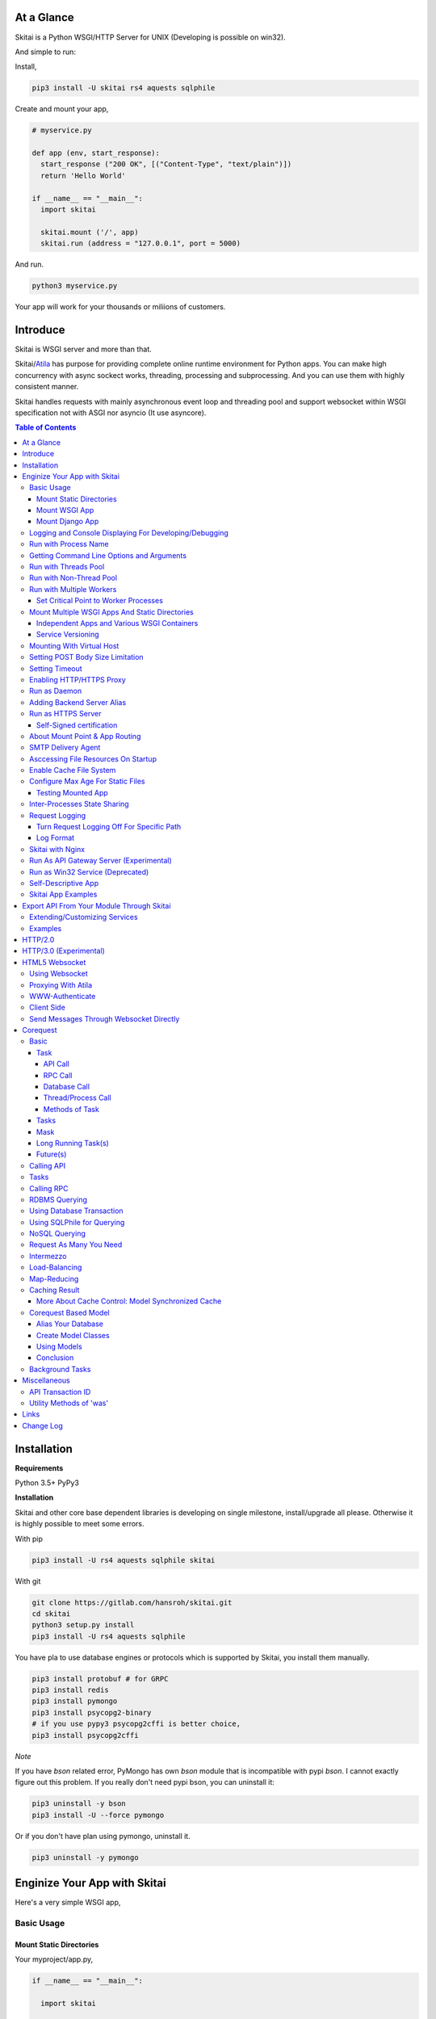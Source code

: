 At a Glance
=============

Skitai is a Python WSGI/HTTP Server for UNIX (Developing is possible on win32).

And simple to run:

Install,

.. code:: bash

  pip3 install -U skitai rs4 aquests sqlphile

Create and mount your app,

.. code:: python

  # myservice.py

  def app (env, start_response):
    start_response ("200 OK", [("Content-Type", "text/plain")])
    return 'Hello World'

  if __name__ == "__main__":
    import skitai

    skitai.mount ('/', app)
    skitai.run (address = "127.0.0.1", port = 5000)

And run.

.. code:: bash

  python3 myservice.py


Your app will work for your thousands or miliions of customers.


Introduce
==============

Skitai is WSGI server and more than that.

Skitai/Atila_ has purpose for providing complete online runtime
environment for Python apps. You can make high concurrency with
async sockect works, threading, processing and subprocessing.
And you can use them with highly consistent manner.

Skitai handles requests with mainly asynchronous event loop and
threading pool and support websocket
within WSGI specification not with ASGI nor asyncio (It use asyncore).

.. _Atila: https://pypi.python.org/pypi/atila

.. contents:: Table of Contents


Installation
=========================

**Requirements**

Python 3.5+
PyPy3

**Installation**

Skitai and other core base dependent libraries is developing on
single milestone, install/upgrade all please. Otherwise it is
highly possible to meet some errors.

With pip

.. code-block:: bash

    pip3 install -U rs4 aquests sqlphile skitai

With git

.. code-block:: bash

    git clone https://gitlab.com/hansroh/skitai.git
    cd skitai
    python3 setup.py install
    pip3 install -U rs4 aquests sqlphile

You have pla to use database engines or protocols which is supported by Skitai, you install them manually.

.. code-block:: bash

  pip3 install protobuf # for GRPC
  pip3 install redis
  pip3 install pymongo
  pip3 install psycopg2-binary
  # if you use pypy3 psycopg2cffi is better choice,
  pip3 install psycopg2cffi

*Note*

If you have `bson` related error, PyMongo has own `bson`
module that is incompatible with pypi `bson`. I cannot
exactly figure out this problem. If you really don't need
pypi bson, you can uninstall it:

.. code-block:: bash

  pip3 uninstall -y bson
  pip3 install -U --force pymongo

Or if you don't have plan using pymongo, uninstall it.

.. code-block:: bash

  pip3 uninstall -y pymongo


Enginize Your App with Skitai
===============================

Here's a very simple WSGI app,

Basic Usage
------------

Mount Static Directories
````````````````````````````

Your myproject/app.py,

.. code:: python

  if __name__ == "__main__":

    import skitai

    skitai.mount ('/', '/home/www')
    skitai.mount ('/uploads', '/var/www/uploads')
    skitai.mount ('/uploads/bigfiles', '/data/www/bifgiles')

    skitai.run (
      address = "127.0.0.1",
      port = 5000
    )

At command line,

.. code:: bash

  python3 app.py

For checking processes,

.. code:: bash

  $ ps -ef | grep skitai

  ubuntu   25219     1  0 08:25 ?        00:00:00 skitai(myproject/app): master
  ubuntu   25221 25219  1 08:25 ?        00:00:00 skitai(myproject/app): worker #0


Mount WSGI App
```````````````````````

.. code:: python

  #WSGI App

  def app (env, start_response):
    start_response ("200 OK", [("Content-Type", "text/plain")])
    return 'Hello World'

  app.use_reloader = True
  app.debug = True

  if __name__ == "__main__":

    import skitai

    skitai.mount ('/', app)
    skitai.run (
      address = "127.0.0.1",
      port = 5000
    )

At now, run this code from console.

.. code-block:: bash

  python3 app.py

You can access this WSGI app by visiting http://127.0.0.1:5000/.

If you want to allow access to your public IPs, or specify port:

.. code:: python

  skitai.mount ('/', app)
  skitai.run (
    address = "0.0.0.0",
    port = 5000
  )

skital.mount () spec is:

mount (mount_point, mount_object, app_name = "app", pref = None)

- mount_point
- mount_object: app, app file path or module object

  .. code:: python

    skitai.mount ('/', app)
    skitai.mount ('/', 'app_v1/app.py', 'app')

    import wissen
    skitai.mount ('/', wissen, 'app')
    skitai.mount ('/', (wissen, 'app_v1.py'), 'app')

  In case module object, the module should support skitai exporting spec.

- app_name: variable name of app
- pref: run time app config, pref will override app.config


Mount Django App
```````````````````

Basically same as other apps.

Let's assume your Django app project is '/mydjango' and
skitai app engine script is '/app.py'.

.. code:: python

  # and mount static dir used bt Django
  skitai.mount ("/static", "mydjango/static")

  with skitai.preference () as pref:
    pref.use_reloader = True
    pref.debug = True
    # finally mount django wsgi.py and project root path to append sys.path by path param.
    skitai.mount (
      "/",
      "mydjango/mydjango/wsgi.py",
      "application",
      pref
    )

Note that if app is smae location with django manage.py,
you need not path param.

Also note that if you set pref.use_reloader = True, it is possible
to replace Django development server (manage,py runserver), But it
will work on posix only, because Skitai reloads Django app by restarting
worker process, Win32 version doesn't support.


Logging and Console Displaying For Developing/Debugging
----------------------------------------------------------

If you do not specify log file path, all logs will be
displayed in console, bu specifed all logs will be
written into file.

First of all, you should create log directory,

.. code:: bash

  sudo mkdir /var/log/skitai
  sudo chown ubuntu:ubuntu

Your request log file willl be placed to:
*/var/log/skitai/ubuntu/<script path hash>/request.log*.

.. code:: python

  skitai.mount ('/', app)
  skitai.enalbe_file_logging ()
  skitai.run (
    address = "0.0.0.0",
    port = 5000
  )

If you also want to view logs through console for spot developing,
you run app.py without option.

.. code:: bash

  python3 app.py


Run with Process Name
-------------------------

If you give 'name', process name will be changed.

.. code:: python

  skitai.mount ('/', app)
  skitai.run (name = "myapp")

Your skitai process will be shown as:

.. code:: bash

  ubuntu    9815     1  0 16:04 ?        00:00:00 skitai/myapp: master
  ubuntu    9816  9815  0 16:04 ?        00:00:03 skitai/myapp: worker #0


Getting Command Line Options and Arguments
----------------------------------------------------

Skitai use short options -d, and long long options starts
with "---", then you SHOULD NOT use these options.
Also Skitai use satrt, restart, status, stop in args.
then these arguments are removed automatically.

.. code:: python

  skitai.add_option ('-D', '--dist', 'distribute mode, disable NodeJS proxing')
  skitai.add_option (None, '--db=DB_NAME', 'use specified database')
  ...
  active_db = skitai.options.get ('--db', 'testdb')

And if you use '--help', you can see like this:

.. code:: bash

  Usage: apiserve/serve.py [OPTION]... [COMMAND]...
  COMMAND can be one of [status|start|stop|restart]

  Mandatory arguments to long options are mandatory for short options too.
    -d                      start as daemon, equivalant with using `stop` command
        ---profile          log for performance profiling
        ---gc               enable manual GC
        ---memtrack         show memory status
        --production        run as production mode
        --smtpda            run SMTPDA if not started
        --port=PORT_NUMBER  change port
    -D, --dist              distribute mode, disable NodeJS proxing
        --db=DB_NAME        use specified database

Note that you cannot use below ones:

.. code:: bash

  -d
  --help
  --smtpda
  --port=
  all triple hypened options

they are reserved for Skitai.


Run with Threads Pool
------------------------

Skitai run defaultly multi-threading mode and number of threads are 4.
If you want to change number of threads for handling WSGI app:

.. code:: python

  skitai.mount ('/', app)
  skitai.run (
    threads = 8
  )


Run with Non-Thread Pool
-----------------------------------------

If you want to run Skitai with entirely main thread only,

.. code:: python

  skitai.mount ('/', app)
  skitai.run (threads = 0)

This features is limited by your WSGI container.
If you use Atila_ container, you can run with single
threading mode by using Atila_'s async streaming response method.
But you don't and if you have plan to use Skitai 'was' requests
services, you can't single threading mode and you SHOULD
run with multi-threading mode.


Run with Multiple Workers
---------------------------

*Available on posix only*

Skitai can run with multiple workers(processes)
internally using fork for socket sharing.

.. code:: python

  skitai.mount ('/', app)
  skitai.run (
    port = 5000,
    workers = 4,
    threads = 8
  )

Skitai processes are,

.. code:: bash

  $ ps -ef | grep skitai

  ubuntu   25219     1    0 08:25 ?        00:00:00 skitai(myproject/app): master
  ubuntu   25221 25219  1 08:25 ?        00:00:00 skitai(myproject/app): worker #0
  ubuntu   25222 25219  1 08:25 ?        00:00:00 skitai(myproject/app): worker #1
  ubuntu   25223 25219  1 08:25 ?        00:00:00 skitai(myproject/app): worker #2
  ubuntu   25224 25219  1 08:25 ?        00:00:00 skitai(myproject/app): worker #3


Set Critical Point to Worker Processes
``````````````````````````````````````````

*New In Version 0.26.15.2, Available only on posix*

You can set parameters for restarting overloaded workers,

.. code:: python

  skitai.set_worker_critical_point (cpu_percent = 90.0, continuous = 3, interval = 20)

This means if a worker's CPU usage is 90% for 20 seconds
continuously 3 times, Skitai try to kill this worker and
start a new worker.

If you do not want to use this, you just do not call
set_worker_critical_point () or set interval to zero (0).

But I strongly recommend use this setting especially
if you running Sktiai on single CPU processor machine
or like AWS t1.x limited computing instances.

Also this is for minimum protection against Skitai's
unexpected bugs.


Mount Multiple WSGI Apps And Static Directories
------------------------------------------------

Skitai can mount multiple WSGI apps.


Independent Apps and Various WSGI Containers
`````````````````````````````````````````````````````

Here's three WSGI app samples:

.. code:: python

  # WSGI App

  def app (env, start_response):
    start_response ("200 OK", [("Content-Type", "text/plain")])
    return ['Hello World']

  app.use_reloader = True
  app.debug = True


  # OR Flask App
  from flask import Flask
  app = Flask(__name__)

  app.use_reloader = True
  app.debug = True

  @app.route("/")
  def index ():
    return "Hello World"


  # OR Atila App
  from atila import Atila
  app = Atila (__name__)

  app.use_reloader = True
  app.debug = True

  @app.route('/')
  def index (was):
    return "Hello World"


Then place this code at bottom of above WSGI app.

.. code:: python

  if __name__ == "__main__":

    import skitai

    skitai.mount ('/', __file__, 'app')
    skitai.mount ('/', 'static')
    skitai.run ()


Service Versioning
````````````````````

These feature can be used for managing versions.

Let's assume initial version of app file is app_v1.py.

.. code:: python

  app = Atila (__name__)

  @app.route('/')
  def index (was):
    return "Hello World Ver.1"

And in same directory 2nd version of app file is app_v2.py.

.. code:: python

  app = Atila (__name__)

  @app.route('/')
  def index (was):
    return "Hello World Ver.2"

Now service.py is like this:

.. code:: python

  import skitai

  skitai.mount ('/', 'static')
  skitai.mount ('/v1', 'app_v1')
  skitai.mount ('/v2', 'app_v2')
  skitai.run ()

Then run with:

.. code:: bash

  python service.py


You can access ver.1 by http://127.0.0.1:5009/v1/ and vwe.2 by http://127.0.0.1:5009/v2/.

Note: Above 3 files is in the same directory and then
both share templates directory. If you intend to seperate
from app_v1 and app_v2, you should seperate app with
directory like this:


.. code:: bash

  service.py

  app_v1/app.py
  app_v1/templates
  app_v1/static

  app_v2/app.py
  app_v2/templates
  app_v2/static


and your service.py:

.. code:: python

  import skitai

  skitai.mount ('/v1', 'app_v1/static'),
  skitai.mount ('/v1', 'app_v1/app'),
  skitai.mount ('/v2', 'app_v2/static'),
  skitai.mount ('/v2', 'app_v2/app')
  skitai.run ()


Mounting With Virtual Host
-------------------------------

.. code:: python

  if __name__ == "__main__":

    import skitai
    skitai.mount ('/', 'site1.py', host = 'www.site1.com')
    skitai.mount ('/', 'site2.py', host = 'www.site2.com')
    skitai.run ()

Setting POST Body Size Limitation
------------------------------------

For setting 8 Gbytes limitation for POST body size,

.. code:: python

  import skitai

  pref = skitai.pref ()
  pref.max_client_body_size = 2 << 32

If you want to set more detaily,

.. code:: python

  import skitai

  with skitai.preference () as pref:
    pref.config.max_post_body_size = 2 << 32
    pref.config.max_multipart_body_size = 2 << 32
    pref.config.max_upload_file_size = 2 << 32


Setting Timeout
-----------------

Keep alive timeout means seconds gap of each requests.
For setting HTTP connection keep alive timeout,

.. code:: python

  skitai.set_keep_alive (2) # default = 30
  skitai.mount ('/', app)
  skitai.run ()

If you intend to use skitai as backend application server
behind reverse proxy server like Nginx, it is recommended
over 300.

Request timeout means seconds gap of data packet recv/sending events,

.. code:: python

  skitai.set_request_timeout (10) # default = 30
  skitai.mount ('/', app)
  skitai.run ()

Note that under massive traffic situation, meaning
of keep alive timeout become as same as request
timeout beacuse a clients requests are delayed by
network/HW capability unintensionally.

Anyway, these timeout values are higher, lower
response fail rate and longger response time. But
if response time is over 10 seconds, you might
consider loadbalancing things. Skitai's default
value 30 seconds is for lower failing rate under
extreme situation.

*New in version 0.26.15*

You can set connection timeout for your backends. Basue of Skitai's
ondemend polling feature, it is hard to know disconnected by server
side, then Skitai will forcley reconnect if over backend_keep_alive
after last interaction. Make sure your backends keep_alive setting
value is matched with this value.

.. code:: python

  skitai.set_backend_keep_alive (1200) # default is 10
  skitai.mount ('/', app)
  skitai.run ()



Enabling HTTP/HTTPS Proxy
---------------------------

Make sure you really need proxy.

.. code:: python

  skitai.enable_proxy ()

  # tunnel value will be applied to HTTPS proxy
  skitai.set_proxy_keep_alive (channel = 60, tunnel = 600)

  skitai.run ()


Run as Daemon
--------------

*Available on posix only*

For making a daemon,

.. code:: bash

  python3 app.py start (or -d)


For stopping daemon,

.. code:: bash

  python3 app.py stop (or -s)

Or for restarting daemon,

.. code:: bash

  python3 app.py restart (or -r)


For automatic starting on system start, add a line
to /etc/rc.local file like this:

.. code:: bash

  su - ubuntu -c "/usr/bin/python3 /home/ubuntu/app.py -d"

  exit 0


Adding Backend Server Alias
--------------------------------------

Backend server can be defined like this: (alias_type,
servers, role = "", source = "", ssl = False).

alias_types can be one of these:

  - All of HTTP based services like web, RPC, RESTful API

    - PROTO_HTTP
    - PROTO_HTTPS

  - Websocket

    - PROTO_WS: websocket
    - PROTO_WSS: SSL websocket

  - Database Engines

    - DB_PGSQL
    - DB_SQLITE3
    - DB_REDIS
    - DB_MONGODB
    - DJANGO: mount django database engine of settings.py
      if database engine is PostgreSQL or SQLite3

- server: single or server list, server form is
  [ username : password @ server_address : server_port
  / database_name weight ].
  if your username or password contains "@" characters,
  you should replace to '%40'
- role (optional): it is valid only when cluster_type is http or
  https for controlling API access
- source (optional): comma seperated ipv4/mask
- ssl (optional): use SSL connection or not, PROTO_HTTPS and
  PROTO_WSS use SSL defaultly

Some examples,

.. code:: python

  skitai.alias (
    '@members',
    skitai.PROTO_HTTP,
    [ "username:password@members.example.com:5001" ],
    role = 'admin',
    source = '172.30.1.0/24,192.168.1/24'
  )

  skitai.alias (
    '@mypostgres',
    skitai.DB_POSTGRESQL,
    [
      "postgres:1234@172.30.0.1:5432/test 20",
      "postgres:1234@172.30.0.2:5432/test 10"
    ]
  )

  skitai.alias (
    '@mysqlite3',
    skitai.DB_SQLITE3,
    [
      "/var/tmp/db1",
      "/var/tmp/db2"
    ]
  )


Run as HTTPS Server
---------------------

You can get certification from `Let's Encrypt` or where you want.

First of all, you make simple script for certbot challenge.

.. code:: bash

  mkdir myservice
  mkdir myservice/static
  cd myservice

And write serve.py,

.. code:: python

  #! /usr/bin/env python3

  import skitai

  skitai.mount ("/", "./static")
  skitai.run (port = 80, name = "my-service")

For using port 80, you need root permision,

.. code:: python

  chmod +x serve.py
  sudo ./serve.py

Now on another console,

.. code:: bash

  cd myservice
  sudo apt install certbot
  sudo certbot certonly --webroot \
    -w ./static \
    -d mydomain.com -d www.mydomain.com

Apply change to serve.py,

.. code:: python

  #! /usr/bin/env python3

  skitai.enable_ssl (
    '/etc/letsencrypt/live/mydomain.com/fullchain.pem',
    '/etc/letsencrypt/live/mydomain.com/privkey.pem'
  )
  # forward http -> https, www.mydomain.com -> mydomain.com
  skitai.enable_forward (80, 443, 'mydomain.com')

  skitai.mount ("/", "./static")
  skitai.run (port = 443, name = "my-service")

Becasue of you're using port 80, 443 you need root privileges.

.. code:: bash

  sudo ./serve.py

After binding port 80 and 443 and reading certifications, Skitai will drop root privileges and back to sudo user privileges.


FYI, for automating renew certification, start Skitai as daemon and add cron job,

.. code:: bash

  sudo ./serve.py -d

And add cron job with renew-hook,

.. code:: bash

  sudo crontab -e

  # add this line for trying renew twice a day, restart Skitai with user ubuntu privileges if renewed
  1 4,16 * * * /usr/bin/certbot renew --renew-hook="su - ubuntu -c 'sudo /PATH/myservice/serve.py restart'"

*Note*: If you just run with '/PATH/myservice/serve.py restart', server will run with nobody account privileges

.. _`Let's Encrypt`: https://letsencrypt.org


Self-Signed certification
````````````````````````````````````

To generate self-signed certification file:

.. code:: python

  ; Create the Server Key and Certificate Signing Request
  sudo openssl genrsa -des3 -out server.key 2048
  sudo openssl req -new -key server.key -out server.csr

  ; Remove the Passphrase If you need
  sudo cp server.key server.key.org
  sudo openssl rsa -in server.key.org -out server.key

  ; Sign your SSL Certificate
  sudo openssl x509 -req -days 365 -in server.csr -signkey server.key -out server.crt

Then,

.. code:: python

  skitai.mount ('/', app)
  skitai.enable_ssl ('server.crt', 'server.key', 'your pass phrase')
  skitai.run ()


About Mount Point & App Routing
--------------------------------

If app is mounted to '/flaskapp',

.. code:: python

  from flask import Flask
  app = Flask (__name__)

  @app.route ("/hello")
  def hello ():
    return "Hello"

Above /hello can called, http://127.0.0.1:5000/flaskapp/hello

Also app should can handle mount point.
In case Flask, it seems 'url_for' generate url by joining with env["SCRIPT_NAME"]
and route point, so it's not problem. Atila can handle obiously. But I don't know
other WSGI containers will work properly.


SMTP Delivery Agent
---------------------------------

*New in version 0.26*

e-Mail sending service is executed seperated system process not threading.
Every e-mail is temporary save to file system, e-Mail delivery process check
new mail and will send. So there's possibly some delay time.

You can send e-Mail in your app like this:

.. code:: python

    from skitai import was

    # email delivery service
    e = was.email (subject, snd, rcpt)
    e.set_smtp ("127.0.0.1:465", "username", "password", ssl = True)
    e.add_content ("Hello World<div><img src='cid:ID_A'></div>", "text/html")
    e.add_attachment (r"001.png", cid="ID_A")
    e.send ()

You can set default SMTP server and you can skip e.set_smtp (...) part.

.. code:: python

  skitai.set_smtp ("127.0.0.1:465", "username", "password", ssl = True)

For enabling this features,

.. code:: bash

  serve.py --smtpda

All e-mails are saved into /var/temp/skitai/smtpda.

This service will run as system-wide daemon service,
and will be not stopped even if app engine is stopped. For stopping it,

.. code:: bash

  skitai smtpda status
  skitai smtpda stop


Asccessing File Resources On Startup
--------------------------------------

Skitai's working directory is where the script call skitai.run ().
Even you run skitai at root directory,

.. code:: bash

  /app/example/app.py -d

Skitai will change working directory to /app/example on startup.

So your file resources exist within skitai run script, you can
access them by relative path,

.. code:: python

  monitor = skital.abspath ('package', 'monitor.py')

Also, you need absolute path on script,

.. code:: python

  skitai.getswd () # get skitai working directory


Enable Cache File System
------------------------------

If you make massive HTTP requests, you can cache contents by
HTTP headers - Cache-Control and Expires. these configures will
affect to 'was' request services, proxy and reverse proxy.

.. code:: python

  skitai.enable_cachefs (memmax = 10000000, diskmax = 100000000, path = '/var/tmp/skitai/cache')
  skitai.mount ('/', app)
  skitai.run ()

Default values are:

- memmax: 0
- diskmax: 0
- path: None


Configure Max Age For Static Files
--------------------------------------

You can set max-age for static files' respone header like,

.. code:: bash

  Cache-Control: max-age=300
  Expires: Sun, 06 Nov 2017 08:49:37 GMT

If max-age is only set to "/", applied to all files. But you
can specify it to any sub directories.

.. code:: python

  skitai.mount ('/', 'static')
  skitai.set_max_age ("/", 300)
  skitai.set_max_age ('/js', 0)
  skitai.set_max_age ('/images', 3600)
  skitai.run ()


Testing Mounted App
``````````````````````````````````````

*New in version 0.27*

For mounted app testing fully network environment,

.. code:: python

  import skitai

  def test_myapp ():
    with skitai.test_client ("./app.py", 6000) as cli:
      resp = cli.get ("/")
      assert "something" in resp.text

      # api call
      stub = cli.api ()
      resp = stub.apis.pets (45).get ()
      assert resp.data ["id"] == 45

Now run pytest.

This test client will start Skitai server on port 6000 with
app. app.py shoud have skitai.run ().

Note: Port that skitai.run (port = 5000) will be ignored, app.py
will be launched with port 6000 that specified by skitai.test_client
for avoiding exist app service.


If your have so many tests, define cli at your conftest.py

.. code:: python

  import pytest
  import skitai

  @pytest.fixture (scope = "session")
  def cli ():
    c = skitai.test_client ("./app.py", 6000)
    yield c
    c.stop ()

And edit your test script:

.. code:: python

  import skitai

  def test_myapp (cli):
    resp = cli.get ("/")
    assert "something" in resp.text

    # api call
    stub = cli.api ()
    resp = stub.apis.pets (45).get ()
    assert resp.data ["id"] == 45


If you run test server at another console window for watching
server error messages, give dry = True parameter.

.. code:: python

  @pytest.fixture (scope = "session")
  def cli ():
    c = skitai.test_client ("./app.py", 5000, dry = True)
    yield c
    c.stop ()

This test client will not start Skitai server but access to
port 5000 so you start server manually at another console,

.. code:: bash

  python3 app.py


Inter-Processes State Sharing
-------------------------------------------

*New in skitai version 0.26.18*

Skitai can run with multiple processes (a.k workers), It is
possible matters synchronizing state between workers.

Already mentioned 'skitai.register_states ()'  can be used
for allocating shared memory for inter-process named state.

.. code:: python

  import skitai

  skitai.register_states ("current-user", ...)

Then one process update object by setgs (name, value),
the others can be access it by getgs (name).

Note that value type is shoul be integer.

.. code:: python

  @app.before_request
  def before_request (was):
    was.setgs ("current-user", was.getgs ("current-user") + 1)

  @app.teardown_request
  def teardown_request (was):
    was.setgs ("current-user", was.getgs ("current-user") - 1)

For connecting to event bus,

.. code:: python

  skitai.register_states ("cluster.num-nodes", "region.somethig", ...)
  ...

  skitai.run ()

Then you can use these,

.. code:: python

  @app.route ("/nodes", method = ["POST", "DELETE"])
  def nodes (was, **nodinfos):
    ...
    was.setgs ("cluster.num-nodes", was.getgs ("cluster.num-nodes") + 1, **nodeinfos)

As a result,

- cluster.num-nodes state value has been increased
- "cluster.num-nodes" and  \*\*nodeinfos are broadcated
  to mounted all *Atila* apps.

A app has interest for this,

.. code:: python

  @app.on_broadcast ("cluster.num-nodes")
  def num_nodes_changed (num_nodes, **nodeinfos):
    ...

But this broadcasting is just within current workers.

All workers has interested in this event, You may add watching
routine at app.maintain.

.. code:: python

  app.config.maintain_interval = 60
  app.store ["num_nodes"] = 0

  @app.maintain
  def maintain_num_nodes (was, now):
    ..
    num_nodes = was.getgs ("cluster.num-nodes")
    if app.store ["num_nodes"] != num_nodes:
      app.store ["num_nodes"] = num_nodes
      app.broadcast ("cluster:num_nodes")

also was.setlu () and was.getlu () is very similar usage which
related to track resource updating. And it will be explained
`Corequest: Caching Result`_ chapter.

.. _`Corequest: Caching Result`: #caching-result


Request Logging
-----------------

Turn Request Logging Off For Specific Path
`````````````````````````````````````````````

For turn off request log for specific path,

.. code:: python

  # turned off starting with
  skitai.log_off ('/static/')

  # turned off ending with
  skitai.log_off ('*.css')

  # you can multiple args
  skitai.log_off ('*.css', '/static/images/', '/static/js/')


Log Format
````````````

Blank seperated items of log line are,

- log date
- log time
- client ip or proxy ip

- request host: default '-' if not available
- request methods
- request uri
- request version
- request body size

- reply code
- reply body size

- global transaction ID: for backtracing request if multiple backends related
- local transaction ID: for backtracing request if multiple backends related
- username when HTTP auth: default '-', wrapped by double quotations
  if value available
- bearer token when HTTP bearer auth

- referer: default '-', wrapped by double quotations if value available
- user agent: default '-', wrapped by double quotations if value available
- x-forwared-for, real client ip before through proxy

- Skitai engine's worker ID like M(Master), W0, W1 (Worker
  #0, #1,... Posix only)
- number of active connections when logged, these connections
  include not only clients but your backend/upstream servers
- duration ms for request handling
- duration ms for transfering response data


Skitai with Nginx
---------------------------

If your service is relatvely simple and you may think using
Nginx is overkill, it is well enough with Skitai.

Below Nginx features (SSL, HTTP2, forwarding, proxy passing,
static file service etc) can be implemetented with Skitai alone.

But if you need some kind of gateway server which control multiple
upstreams and Skitai app engine instances, I strongly
recommend to use Nginx.

Here's some helpful sample works with Nginx.

.. code:: bash

  # upstreams with connection keep alive
  upstream backend {
    server 127.0.0.1:5000;
    keepalive 100;
  }

  server {
      listen 80;
      listen [::]:80;
      server_name www.oh-my-jeans.com;
      return 301 https://oh-my-jeans.com$request_uri;
  }

  server {
      listen 443;
      listen [::]:443;
      server_name www.oh-my-jeans.com;
      return 301 https://oh-my-jeans.com$request_uri;
  }

  server {
    listen 443 ssl http2;
    listen [::]:443 ssl http2;
    server_name oh-my-jeans.com;

    ssl_certificate /etc/letsencrypt/live/www.oh-my-jeans.com/fullchain.pem;
    ssl_certificate_key /etc/letsencrypt/live/www.oh-my-jeans.com/privkey.pem;
    ssl_session_timeout 5m;
    ssl_protocols TLSv1 TLSv1.1 TLSv1.2;
    ssl_ciphers HIGH:!aNULL:!MD5;
    ssl_prefer_server_ciphers on;

    keepalive_timeout 30s;
    proxy_http_version 1.1;
    proxy_set_header X-NginX-Proxy true;
    proxy_set_header X-Forwarded-For $proxy_add_x_forwarded_for;
    add_header X-Backend "skitai app engine";
    proxy_set_header Host $http_host;

    location / {
      proxy_pass http://backend;
      client_max_body_size 2g;
    }

    location /websocket {
      proxy_pass http://backend;
      proxy_set_header Upgrade $http_upgrade;
      proxy_set_header Connection "Upgrade";
      proxy_read_timeout 86400;
    }

    location /assets/ {
      alias /home/ubuntu/www/statics/assets;
      expires 300;
    }
  }


Run As API Gateway Server (Experimental)
-------------------------------------------------------------

Using Skitai's reverse proxy feature, it can be used as API Gateway Server.
All backend API servers can be mounted at gateway server with client
authentification and transaction ID logging feature.

.. code:: python

  def handle_claim (request_handler, request):
    claim = request.claim
    expires = claim.get ("expires", 0)
    if expires and expires < time.time ():
      return request_handler.continue_request (request)
    request_handler.continue_request (request, claim.get ("user"), claim.get ("roles"))

  @app.before_mount
  def before_mount (wac):
    wac.handler.set_auth_handler (handle_claim)

  @app.route ("/")
  def index (was):
    return "<h1>Skitai App Engine: API Gateway</h1>"

  if __name__ == "__main__":
    import skitai

    skitai.alias (
      '@members', 'https', "members.example.com",
      role = 'admin', source = '172.30.1.0/24,192.168.1/24'
    )
    skitai.alias (
      '@photos', skitai.DB_SQLITE3, ["/var/tmp/db1", "/var/tmp/db2"]
    )
    skitai.mount ('/', app)
    skitai.mount ('/members', '@members')
    skitai.mount ('/photos', '@photos')
    skitai.enable_gateway (True, "8fa06210-e109-11e6-934f-001b216d6e71")
    skitai.run ()

Gateway use only bearer tokens like OAuth2 and JWT(Json Web Token)
for authorization. And token issuance is at your own hands. But JWT creation,

.. code:: python

  from rs4 import jwt

  secret_key = b"8fa06210-e109-11e6-934f-001b216d6e71"
  token = jwt.gen_token (secret_key, {'user': 'Hans Roh', 'roles': ['user']}, "HS256")

Also Skitai create API Transaction ID for each API call, and this will be
explained in Skitai 'was' Service chapter.


Run as Win32 Service (Deprecated)
--------------------------------------------------

*Available on win32 only, New in version 0.26.7*

.. code:: python

  from atila import Atila
  from rs4.psutil.win32service import ServiceFramework

  class ServiceConfig (ServiceFramework):
    _svc_name_ = "SAE_EXAMPLE"
    _svc_display_name_ = "Skitai Example Service"
    _svc_app_ = __file__
    _svc_python_ = r"c:\python34\python.exe"

  app = Atila (__name__)

  if __name__ == "__main__":
    skitai.mount ('/', app)
    skitai.set_service (ServiceConfig)
    skitai.run ()

Then at command line,

.. code:: bash

  app.py install # for installing windows service
  app.py start
  app.py stop
  app.py update # when service class is updated
  app.py remove # removing from windwos service


Self-Descriptive App
---------------------------

Skitai's one of philasophy is self-descriptive app. This means that
you once make your app, this app can be run without any configuration
or config files (at least, if you need own your resources/log files
directoring policy). Your app contains all configurations for not only
its own app but also Skitai. As a result, you can just install Skitai
with pip, and run your app.py immediately.

.. code:: bash

  pip3 install skitai
  # if your app has dependencies
  pip3 install -Ur requirements.txt
  python3 app.py


Skitai App Examples
---------------------

Also please visit to `Skitai app examples`_.

.. _`Skitai app examples`: https://gitlab.com/hansroh/skitai/tree/master/tests/examples



Export API From Your Module Through Skitai
=============================================

If your module need export APIs or web pages, you can
include app in your module for Skitai App Engine.

Let's assume your package name is 'unsub'.

Your app should be located at unsub/export/skitai/__export__.py

Then users uses your module can mount on skitai by like this,

.. code:: python

  import unsub

  with skitai.preference () as pref:
    pref.config.urlfile = skitai.abspath ('resources', 'urllist.txt')
    skitai.mount ("/v1", unsub, "app", pref)
  skitai.run ()

If you want to specify filename like app_v1.py for version management,

.. code:: python

  skitai.mount ("/v1", (unsub, "app_v1.py"), "app", pref)


If your app need bootstraping or capsulizing complicated initialize
process from simple user settings, write code to
unsub/export/skitai/__init__.py.

.. code:: python

  import skitai

  def bootstrap (pref):
    with open (pref.config.urlfile, "r") as f:
      urllist = []
      while 1:
        line = f.readline ().strip ()
        if not line: break
        urllist.append (line.split ("  ", 4))
      pref.config.urllist = urllist

 *Important Note:* You should add zip_safe = False flag in your setup.py
 because Skitai could access your __export__ script and its sub modules.

.. code:: python

  setup (
    name = "mymodule",
    ...
    zip_safe = False
  )

Extending/Customizing Services
-----------------------------------------------

*New in version 0.28.15*

If you want to customize/extend services, create 'extends'
directory and mount it to pref.

.. code:: python

  # extends/apis.py
  def __mount__ (app):
    @app.permission_check_handler
    def permission_check_handler (was, perms):
      ...

    @app.route ("")
    def apis_index (was):
      return 'APIS'

.. code:: python

  # serve.py
  import unsub
  from extends import apis

  with skitai.preference () as pref:
    pref.mount ('/apis', apis)
    pref.config.urlfile = skitai.abspath ('resources', 'urllist.txt')
    skitai.mount ("/v1", unsub, "app", pref)
  skitai.run ()

You can access it by /v1/apis.

If you want to mount another services from unpathed, you can specify
new path.

*Note:* This will change sys.path order. You SHOULD do
these on your last mount stage.

.. code:: python

  # serve.py
  import unsub

  with skitai.preference (path = '../my_service') as pref:
    from services import apis
    pref.mount ('/apis', apis)
    skitai.mount ("/v1", unsub, "app", pref)
  skitai.run ()



Examples
----------

Here're some implementations I made.

- `DeLune API Server`_
- `Haiku API Server`_
- `Tensorflow API Server`_

.. _`DeLune API Server`: https://pypi.python.org/pypi/delune
.. _`Tensorflow API Server`: https://pypi.python.org/pypi/tfserver
.. _`Haiku API Server`: https://pypi.python.org/pypi/haiku-lst



HTTP/2.0
================================

*New in version 0.16*

Skiai supports HTPT2 both 'h2' protocl over encrypted TLS and 'h2c'
for clear text (But now Sep 2016, there is no browser supporting h2c protocol).

Basically you have nothing to do for HTTP2. Client's browser will
handle it except `HTTP2 server push`_.

For using it, you just call was.push (uri) before return response
data. It will work only client browser support HTTP2 server push,
otherwise will be ignored.

.. code:: python

  from skitai import was

  @app.route ("/promise")
  def promise ():

    was.response.push_promise ('/images/A.png')
    was.response.push_promise ('/images/B.png')

    return was.response (
      "200 OK",
      (
        'Promise Sent<br><br>'
        '<img src="/images/A.png">'
        '<img src="/images/B.png">'
      )
    )

.. _`HTTP2 server push`: https://tools.ietf.org/html/rfc7540#section-8.2


HTTP/3.0 (Experimental)
==================================

*New in version 0.33*

**Python>=3.6 is required**

Skitai has been launched experimetnal HTTP/3 on QUIC with aioquic_.

HTTP3 can be run with https, you need a certification for it.

.. code:: python

  skitai.enable_ssl (
    '/etc/letsencrypt/live/mydomain.com/fullchain.pem',
    '/etc/letsencrypt/live/mydomain.com/privkey.pem'
  )
  skitai.mount ("/", "./static")
  skitai.run (name = "my-service", port = 443, quic = 443)

Of course, quic port is UDP port number and no matter with same
TCP port number.

This will make both HTTP/2 and HTTP/3 services. and pushing promise
is just same as HTTP/2.0.

You can test HTTP/3.0 with `Chrome Canary`_ with some restrict.

You can run Chrome Canary with command line options,

.. code:: python

   chrome.exe --enable-quic --quic-version=h3-23

At broweser's developer window, you can see protocol as *http/2+quic/99*.

Note: At this time, you may use UDP 443 port and note that for using this
port, you must have root privilege.

And it may very dangerous, because Skitai UDP server binds this port
per client conection for performance reason, Skitai cannot drop root
privilege after service started.

You would be better giving permissionto port 443 for web service account.

I hope http/3 can be served at another high ports.

.. _`Chrome Canary` :https://www.google.com/intl/ko_ALL/chrome/canary/
.. _aioquic: https://github.com/aiortc/aioquic


HTML5 Websocket
====================

*New in version 0.11*

The HTML5 WebSockets specification defines an API
that enables web pages to use the WebSockets protocol
for two-way communication with a remote host.

Skitai can be HTML5 websocket server and any WSGI containers can use it.

But I'm not sure my implemetation is right way, so it is
experimental and could be changable.


Using Websocket
-----------------------------

Use skitai.websocket decorator.

For example with Flask app,

.. code:: python

  import request

  @app.route ("/echo3")
  @skitai.websocket (60) # timeout
  def echo3 ():
    ws = request.environ ["websocket"]
    while 1:
      message = yield
      if not message:
        return #strop iterating
      yield "ECHO:" + message

I you want to send multiple messages,

.. code:: python

  yield ['OK', 'Task 1 started', 'Check later, please']
  # OR
  yield output_iterator ()


Proxying With Atila
---------------------------------

It follows WSGI specification as possible as can:

.. code:: python

  def start_response (environ, start_response):
    ...

Basically, Skitai calls this method on message arriving repeatly.
So it is quite ineeficient. If your WSGI framework give a websocket
handler object, it will have better performance but it is hard to expect.

Another option is that Sktai provide full usage spec with
routing, but I think it is not pretty.


So you can use Atila for websocket service (as websocket proxy)
beside your main app. and mount both app on Skitai.

With Atila app, you can use websocket more efficiently, and various options.

.. code:: python

  @app.route ("/websocket")
  @app.websocket (skitai.WS_CHANNEL | skitai.WS_SESSION, 60)
  def websocket (was):
    while 1:
      message = yield
      if not message:
        return #strop iterating
      yield "ECHO:" + message

For more about this see `Atila Websocket`_.

.. _`Atila Websocket`: https://pypi.org/project/atila/#more-about-websocket


WWW-Authenticate
-----------------------------------

Some browsers do not support WWW-Authenticate on websocket
like Safari, then Skitai currently disables WWW-Authenticate
for websocket, so you should be careful for requiring secured messages.

Client Side
-----------------------------

First of all, see conceptual client side java script for websocket using Vuejs.

.. code:: html

  <div id="app">
    <ul>
      <li v-for="log in logs" v-html="log.text"></li>
    </ul>
    <input type="Text" v-model="msg" @keyup.enter="push (msg); msg='';">
  </div>

  <script>
  vapp = new Vue({
    el: "#app",
    data: {
      ws_uri: "ws://www.yourserver.com/websocket",
      websocket: null,
      out_buffer: [],
      logs: [],
      msg = '',
    },

    methods: {

      push: function (msg) {
        if (!msg) {
          return
        }
        this.out_buffer.push (msg)
        if (this.websocket == null) {
          this.connect ()
        } else {
          this.send ()
        }
      },

      handle_read: function (evt)  {
        this.log_info(evt.data)
      },

      log_info: function (msg) {
        if (this.logs.length == 10000) {
          this.logs.shift ()
        }
        this.logs.push ({text: msg})
      },

      connect: function () {
        this.log_info ("connecting to " + this.ws_uri)
        this.websocket = new WebSocket(this.ws_uri)
        this.websocket.onopen = this.handle_connect
        this.websocket.onmessage = this.handle_read
        this.websocket.onclose = this.handle_close
        this.websocket.onerror = this.handle_error
      },

      send: function () {
        for (var i = 0; i < this.out_buffer.length; i++ ) {
          this.handle_write (this.out_buffer.shift ())
        }
      },

      handle_write: function (msg) {
        this.log_info ("SEND: " + msg)
        this.websocket.send (msg)
      },

      handle_connect: function () {
        this.log_info ("connected")
        this.send ()
      },

      handle_close: function (evt)  {
        this.websocket.close()
        this.websocket = null
        this.log_info("DISCONNECTED")
      },

      handle_error: function (evt)  {
        this.log_info('ERROR: ' + evt.data)
      },

    },

    mounted: function () {
      this.push ('Hello!')
    },

  })

  </script>


Send Messages Through Websocket Directly
-----------------------------------------------------------------------------

It needn't return message, but you can send directly
multiple messages through was.websocket,

.. code:: python

  @app.route ("/websocket/echo")
  @was.websocket ("message", 60)
  def echo ():
    message = request.args.get ("message")
    request.environ ["websocket"].send ("You said," + message)
    request.environ ["websocket"].send ("I said acknowledge")


Corequest
================

Skitai handle request connection with asynchronously,
also has threads and porcess ass workers.
So it works fine with synchronous apps and libraries.
You can use standard database client libraries or requests
module for API calls.

But Skitai's main event loop (using asyncore.loop) can be
used for not only client's requests else request to another
servers(API, Database engine...) asynchronously.

I think if I don't use this capabitities, it would be
wasting resources. Then, Skitai provide asynchronous
request methods for these operations.

*Corequest* is similar with Python coroutine object, but is
is not compatable at all.

- It is automatically started at creation, no need to call run ()
- All events are controlled by Skitai main event loop, not by asyncio
- It is eventually synchronous within current thread. It is desinged
  for working with multi-threading environment and synchronous code
  base so it has no differences with synchronous code base, just if
  you have to consider the most efficient point to call for waiting results
- It is not a framework nor a library. It is a Skitai native object
  has specified purpose and usage

Skitai provides some services related with corequests:

- Concurrent requests (like asyncio or gevent) to your
  API/Backend and Database engine servers
- Connection pooling
- Result caching

These features are just optional, but these might help
increase availability of your servers.

For using 'corequest', you need to import 'was':

.. code:: python

  from skitai import was

  @app.route ("/")
  def hello ():
    was.get ("http://...")


Basic
-------------------------

Task
```````````

Single corequest object.

API Call
~~~~~~~~~~~~~~~~

- was.get ()
- was.post ()
- was.put ()
- was.patch ()
- was.delete ()
- was.upload ()

Task will be created by just calling these methods.

.. code:: python

  task = was.get ('@myapi/v1/some-resources/100')

RPC Call
~~~~~~~~~~~~~~~~~

- was.xmlrpc ()
- was.grpc ()
- was.jsonrpc ()

Task will be created like this,

.. code:: python

  with was.xmlrpc ('@myrpc/rpc2') as stub:
    task = stub.some_method (arg1, arg2)

Database Call
~~~~~~~~~~~~~~~~~~

- was.db (): PostgreSQL, SQLite3, MongoDB and Redis calls
- was.transaction (): for RDBMS (PostgreSQL and SQLite3)

Task will be created like this,

.. code:: python

  # PostgreSQL and SQLite3
  with was.db('@mydb') as db:
    task = db.select ('my_table').execute ()

  # Redis or MongoDB
  with was.db('@mynosql') as db:
    task = db.find ({'city': 'New York'})

Thread/Process Call
~~~~~~~~~~~~~~~~~~~~~~~~~~~~

- was.Thread ()
- was.Process ()
- was.Subprocess ()

Task will be created like this,

.. code:: python

  task = was.Thread (my_func, arg1, arg2)

Methods of Task
~~~~~~~~~~~~~~~~~~~~~~~~~
Task has below core methods:

- dispatch (timeout)
- fetch (timeout)
- one (timeout): should be single lengthed object
- commit (timeout)
- returning (data)

Tasks
````````````````````

It is bundle of Tasks.

You can make it by wrapping.

.. code:: python

  tasks = was.Tasks ([task1, task2])
  result1, result2 = tasks.fetch ()

And it has also same methods as Task. But it can be accessed
by slicing or indexing for easy handling.

Mask
````````````````````

It is fake of Task(s).

You can make it by wrapping was.Mask (data) if you want to
use consistant methods as Task.

.. code:: python

  task = was.Mask (1)
  result = task.fetch () # 1

  tasks = was.Mask ([1, 2])
  result1, result2 = tasks.fetch () # 1, 2


Long Running Task(s)
````````````````````````````````

corequests is natively a kind of backgound jobs. So you can
 create these tasks and return yotur response - usally 202 Accepted.

More explicit way, creating tasks and immediately return 202 response.

.. code:: python

  return was.post ('@myapi/v1/some-resources').returning (Response ('202 Accepted'))

  return was.Thread (func, arg).returning (Response ('202 Accepted'))

Future(s)
`````````````````

*Available on Atila only*

On Atila_, you can hook the callback function with corequest objects.

- Task can be transformed into Future
- Tasks can be transformed into Futures

Future/Futures object can be returnable and it has the benefit
when your jobs are IO bound and long running time (but reasonably
close enough to real time). It returns current thread qucikly,
lazy respond when job is done.


Calling API
------------------------

.. code:: python

  @app.route (...)
  def request (was):
    req = was.get (url)
    resp = req.dispatch (timeout = 3)
    return resp.data

In fact, single request is just like synchronous task at least current thread.

.. code:: python

  @app.route (...)
  def request (was):
    req1 = was.get (url)
    req2 = was.post (url, {"user": "Hans Roh", "comment": "Hello"})
    respones1 = req1.dispatch (timeout = 3)
    response2 = req2.dispatch (timeout = 3)
    return [respones1.data, respones2.data]

Note that req1 and req2 will be executed concurrently.

dispath (timeout = [sec], cache = [sec]) returns response object.

.. code:: python

  req = was.get (url)
  rsponse = req.dispath (5) # timoute
  response.status # skitai.STA_NORMAL
  response.status_code # 200
  response.reason # OK
  response.get_header ("Content-Type") # application/json
  response.data # {"result": "ok"}

response.status is one of belows:

- STA_UNSENT
- STA_REQFAIL
- STA_TIMEOUT
- STA_NETERR
- STA_NORMAL

Note that STA_NORMAL just mean all requesting precess is
normally completed, NOT response is. Then you SHOULD check
before handle result data.

dispath_or_throw () will raise exception immediatly if
status !=  STA_NORMAL or status_code >= 300.

.. code:: python

  rsponse = req.dispath_or_throw (5) # timoute

If you want more short hand to result data,

.. code:: python

  result = req.fetch (5) # timoute and {"result": "ok"}

result = fetch (5) is equivalant with,

.. code:: python

  rsponse = req.dispath_or_throw (5) # timoute
  response = response.data

All supoorted request methods are:

HTTP/API related methods are,

- was.get ()
- was.delete ()
- was.post ()
- was.put ()
- was.patch ()
- was.upload ()
- was.options ()

Above request type is configured to json. This mean request
content type and response accept type is all 'application/json'.

If you want to change default value, use headers paramter for each request

.. code:: python

  data = {"Title": "...", "Content": "..."}
  headers = [
    ("Content-Type", "application/x-www-form-urlencoded"),
    ("Accept", "text/xml")
  ]
  req = was.post ("@delune/documents", data, headers = headers)


Tasks
-----------------------

Tasks is pack of corequests. It can handle multiple corequests as single one.

.. code:: python

  @app.route (...)
  def request (was):
    reqs = [
      was.get (url),
      was.post (url, {"user": "Hans Roh", "comment": "Hello"})
    ]
    a, b = was.Tasks (reqs, timeout = 3).fetch ()
    return was.API (a = a, b = b)

Tasks is iterable and slicable and returened rs is response
object (by dispatch ()). You SHOULD check rs.status and
status_code for validating response, or just use fetch ()
for raising error if invalid.

- Tasks (reqs, timeout = 10, \*\*meta)
- Tasks.add (corequest): append corequest or Task object
- Tasks.merge (corequest): append corequest or Task object,
  in case Tasks, it will be extracted from inner corequests
- Tasks.then (callabck): convert Tasks to Futures, available only for Atila app

- Tasks.dispatch (cache = None, cache_if = (200,), timeout = None)
- Tasks.wait (timeout = None)

- Tasks.commit (timeout = None)
- Tasks.fetch (cache = None, cache_if = (200,), timeout = None)
- Tasks.one (cache = None, cache_if = (200,), timeout = None)

- Tasks.meta: dictionary container for user data

*Note:* If you want to use full asynchronous manner,
you can consider Atila's Futures_, but it need to pay some costs.

.. _Futures: https://pypi.org/project/atila/#futures-response


Calling RPC
--------------------

.. code:: python

  @app.route (...)
  def request (was):
    with was.xmlrpc ("@myrpc") as stub:
      req = stub.get_version ("skitai")
      return req.fetch () # ["0.29"]

      # or single line
      return stub.get_version ("skitai").fetch ()

was.jsonrpc and was.grpc (Experimental) are also possible.

For gRPC example, calling to tfserver_ for predicting
something with tensorflow model.

.. code:: python

  from tfserver import cli

  @app.route (...)
  def predict_grpc (was):
    stub = was.grpc ("http://127.0.0.1:5000/tensorflow.serving.PredictionService")
    fftseq = getone ()
    request = cli.build_request ('model', 'predict', stuff = fftseq)
    req = stub.Predict (request, 10.0)
    resp = req.dispatch ()
    return cli.Response (resp.data).y

.. _aquests: https://pypi.python.org/pypi/aquests
.. _tfserver: https://pypi.python.org/pypi/tfserver


RDBMS Querying
------------------------------

*Important Note:* Async mode you cannot use transaction,
and auto commit will be applied.

PostgreSQL query at aquests, First uou alias your database
before running Skitai.

.. code:: python

  skitai.alias ("@mypg", skitai.DB_PGSQL, "user:pass@localhost/mydb")
  skitai.alias ("@mylite", skitai.DB_SQLITE3, "./sqlite3.db")
  skitai.run ()

Then,

.. code:: python

  @app.route (...)
  def query (was):
    with was.db ("@mypg") as db:
      req = db.excute ("SELECT city, t_high, t_low FROM weather;")
      resp = req.dispatch (timeout = 2)
      if resp.status != 200:
        raise HTTPError ("500 Server Error")
    for row in rows:
      row.city, row.t_high, row.t_low

For consistency handling response of API calls,
response.status_code will be set 200 if any error
does not occure, otherwise set 500.

Basically Skitai handle as same for all kind of external requests.

.. code:: python

  @app.route (...)
  def query (was):
    with was.db ("@mypg") as db:
      req = db.excute ("SELECT city, t_high, t_low FROM weather;")
      rows = req.fetch (2)
    for row in rows:
      row.city, row.t_high, row.t_low

If you needn't returned data and just wait for completing query,

.. code:: python

    db.execute ("INSERT INTO CITIES VALUES ('New York');").commit (timeout = 2)

If failed, exception will be raised.

In case database querying, you can use one () method.

.. code:: python

  @app.route (...)
  def query (was):
    with was.db ("@mypg") as db:
      hispet = db.excute ("SELECT ... FROM pets").one (timeout = 2)

If result record count is not 1 (zero or more than 1), raise HTTP 410 error.

With PostgreSQL you can also raise HTTP 409 using returning caluse.

.. code:: python

  @app.route (...)
  def query (was):
    with was.db ("@mypg") as db:
      hispet = db.excute ("INSERT INTO pets ... RETURNING id").one (timeout = 2)

If primary key or unique key is duplicated, psycopg2
raises IntegrityError then Skitai raise HTTP 409 Conflict error

*CAUTION*: DO NOT even think your statements will be
executed ordered sequencially.

.. code:: python

  @app.route (...)
  def query (was):
    with was.db ("@mypg") as db:
      reqs = [
        db.excute ("INSERT INTO weather (id, 'New York', 9, 25);"),
        db.excute ("SELECT city, t_high, t_low FROM weather order by id desc limit 1 ;")
      ]
      Tasks (reqs) [1].fetch () # No guarantee it is New York or something new

Execute and wait or use transaction.

.. code:: python

  @app.route (...)
  def query (was):
    with was.db ("@mypg") as db:
      db.excute ("INSERT INTO weather (id, 'New York', 9, 25);").commit ()
      latest = db.excute ("SELECT city, t_high, t_low FROM weather order by id desc limit 1 ;").fetch (2)
      # latest  is New York

Using Database Transaction
-------------------------------------------

If you want use asynchronous database transaction,
 you can use asynchronous drivers.

Also Skitai provide PostgreSQL connection with connection
pool. And SQLite connection without pool.

.. code:: python

  @app.route ("/")
  def index (was):
      with was.transaction ("@mypg") as tx:
          tx.execute ('INSERT ...')
          tx.execute ('UPDATE ...')
          tx.execute ('SELECT ...')
          tx.fetch () # equivlant to fetchall () but list of dict type
          tx.commit ()

With context manager, connection will return back to the pool
automatically else you SHOULD call tx.putback () manually.

In transaction mode, standard DBAPI - rollback (), fetchall (),
fetchone () and fetchmany () are also possible but caching is not.

was.transaction has second paramter 'auto_putback'. If it is False,
transaction object does not return to the pool automatically.

.. code:: python

  # models.py
  from skitai import was

  def update (...):
      with was.transaction ("@mypg", False) as tx:
          tx.execute ('INSERT ...')
          tx.execute ('UPDATE ...')
          tx.execute ('SELECT ...')
          return tx

          tx.fetch () # equivlant to fetchall () but list of dict type

  # app.py
  import models

  @app.route (...)
  def update (was):
    tx = models.update (...)
    rows = tx.fetch ()
    tx.commit ()

Note that you MUST call commit/rollback finally, if not
connection pool will be exhausted very soon and entire threads
will be blocked.


Using SQLPhile for Querying
----------------------------------------------

Actullay, was.db and was.transaction are fully intergrated with SQLPhile_.

You can write with raw SQL,

.. code:: python

  with was.db ("@mydb") as db:
    rows = db.execute (
      "SELECT a.id, b.name, c.phone "
      "FROM user a, profile b, contact c "
      "WHERE b.name like '%{name}%'"
      "ORDER BY a.id desc"
      "LIMIT {limit}".format (name = name, limit = limit)
    ).fetch ()

But also can use SQLPhile_ style,

.. code:: python

  with was.db ("@mydb") as db:
    rows = (db.get ("a.id, b.name, c.phone")
            .select ("user a, profile b, contact c")
            .filter (b__name__contains = name)
            .order_by ("-a.id") [:limit]
            .execute ().fetch ())

It may be not very helpful because of my laziness of documentation,
however SQLPhile_ can provide some other benefits using SQL I
recommend read it instantly.

.. _SQLPhile: https://pypi.org/project/sqlphile/

NoSQL Querying
------------------------------------

.. code:: python

  skitai.alias ("@mymongo", skitai.DB_MONGODB, "localhost/mycollection")
  skitai.alias ("@myredis", skitai.DB_REDIS, "localhost/0")
  skitai.run ()

Then,

.. code:: python

  @app.route (...)
  def query (was):
    with was.db ("@mymongo") as db:
      documents = db.find ({'city': 'New York'}).fetch (2)

    with was.db ("@myredis") as db:
      db.set('foo', 'bar').wait ()
      db.get('foo').fetch () # bar


Request As Many You Need
------------------------------------------------

For getting concurrent tasks advantages, you request at
 once as many as possible.

.. code:: python

  @app.route (...)
  def query (was):
    reqs = was.post ("@pypi/upload...", {data: ...})
    reqs = was.get ("@pypi/somethong..."})
    with was.db ("@mypg") as db:
      reqs.append (db.excute ("SELECT ..."))
      reqs.append (db.excute ("SELECT ..."))

    with was.jsonrpc ("@pypi/pypi") as stub:
      reqs.append (stub.get_version ("skitai"))
      reqs.append (stub.get_version ("atila"))

    contents = []
    for rs in Tasks (reqs, 3):
      if rs.status_code != 200:
        contents.append ("Error")
      else:
        contents.append (str (rs.data))
    return contents


Intermezzo
-------------------

For creating corequest object,

- HTTP based request: was.get (alias), .post (alias), ....
- Database request: as.db (alias).execute (...), .find (),
  set (), ... other MongoDB and Redis methods
- Tasks: bundle of corequests

Corequest object has main 5 methods.

- dispatch (): it returns Result object contains data
  (or text/content) and request status information
- wait (): it returns Result object contains request status information
- fetch (): it returns records list. if request failed raise exception
- one (): it returns one record if query result length is exactly
  one otherwise raise 410 or 409 HTTP error. if request failed
  raise exception
- commit (): it wait finishing non-select query, if request failed
  raise exception

Result object is mainly used for checking status and handling error
to individual corequest, and Result object also has fetch (), one ()
and commit ().

Please DO remember. If ou call dispatch, fetch, ... to corequest
object, it immediatly act as synchronous task. But already created
another corequests are still has concurrency.


Load-Balancing
---------------------------

Skitai support load-balancing requests.

If server members are pre defined, skitai choose one
automatically per each request supporting *fail-over*.

Then let's request XMLRPC result to one of mysearch members.

.. code:: python

  @app.route ("/search")
  def search (was, keyword = "Mozart"):
    with was.jsonrpc.lb ("@mysearch/rpc2") as stub:
      s = stub.search (keyword)
      results = s.dispatch (timeout = 5)
      return result.data

      # or short hand
      return stub.search (keyword).fetch (5)

  if __name__ == "__main__":
    import skitai

    skitai.alias (
      '@mysearch',
       skitai.PROTO_HTTPS,
       ["s1.myserver.com", "s2.myserver.com"]
    )
    skitia.mount ("/", app)
    skitai.run ()

It just small change from was.jsonrpc () to was.jsonrpc.lb ()

*Note:* If @mysearch member is only one, was.get.lb ("@mydb")
is equal to was.get ("@mydb").

*Note2:* You can mount cluster @mysearch to specific path as
proxypass like this:

.. code:: bash

  if __name__ == "__main__":
    import skitai

    skitai.alias (
      '@mysearch',
       skitai.PROTO_HTTPS,
       ["s1.myserver.com", "s2.myserver.com:443"]
    )
    skitia.mount ("/", app)
    skitia.mount ("/search", '@mysearch')
    skitai.run ()

It can be accessed from http://127.0.0.1:5000/search, and handled as
load-balanced proxypass. And it will be remapped to http://s1.myserver.com/.

If you mount like this,

.. code:: bash

  skitia.mount ("/search", '@mysearch/search')

It can be accessed from same URL, but it will be remapped
to http://s1.myserver.com/search.


This sample is to show loadbalanced querying database.
Add mydb members to config file.

.. code:: python

  @app.route ("/query")
  def query (was, keyword):
    with was.db.lb ("@mydb") as dbo:
      req = dbo.execute ("SELECT * FROM CITIES;")
      result = req.dispatch (timeout = 2)

   if __name__ == "__main__":
    import skitai

    skitai.alias (
      '@mydb',
       skitai.PGSQL,
       [
         "s1.yourserver.com:5432/mydb/user/passwd",
         "s2.yourserver.com:5432/mydb/user/passwd"
       ]
    )
    skitia.mount ("/", app)
    skitai.run ()


Map-Reducing
---------------------------------------

Basically same with load_balancing except Skitai requests to
all members per each request.

.. code:: python

  @app.route ("/search")
  def search (was, keyword = "Mozart"):
    with was.rpc.map ("@mysearch/rpc2") as stub:
      req = stub.search (keyword)
      results = req.dispatch (timeout = 2)

    all_results = []
    for result in results:
       all_results.extend (result.data)
    return all_results

There are 2 changes:

1. from was.rpc.lb () to was.rpc.map ()
2. results is iterable

You can use Dataabse, API calls same way.


Caching Result
---------------------------------------

By default, all HTTP requests keep server's cache policy given by HTTP
response header (Cache-Control, Expire etc). But you can control cache
as your own terms including even database query results.

Every results returned by dispatch() can cache.

.. code:: python

  s = was.rpc.lb ("@mysearch/rpc2").getinfo ()
  result = s.dispatch (60, timeout = 2) # cache seconds
  result.data

  s = was.rpc.map ("@mysearch/rpc2").getinfo ()
  results = s.dispatch (60, timeout = 2)

Cahing when just only Although code == 200 alredy implies status == STA_NORMAL.


*New in version 0.15.28*

You can control number of caches by your system memory before running app.

.. code:: python

  skitai.set_max_rcache (300)
  skitai.mount ('/', app)
  skitai.run ()

For expiring cached result by updating new data:

.. code:: python

  refreshed = False
  if was.request.method == "POST":
    ...
    refreshed = True

  s = was.rpc.lb (
    "@mysearch/rpc2",
    use_cache = not refreshed and True or False
  ).getinfo ()
  result = s.fetch (2, 60)

If you want cache for another status_code,

.. code:: python

  s = was.rpc.lb (
    "@mysearch/rpc2",
    use_cache = not refreshed and True or False
  ).getinfo ()
  result = s.dispatch (60, (200, 201), timeout = 2)


More About Cache Control: Model Synchronized Cache
```````````````````````````````````````````````````

*New in version 0.26.15*

You can efficient cache with explicit model mutation time.

- when your model is changed, call was.setlu ("model-state-name")
- when query your model, add parameter - was.getlu ("model-state-name"),
  for deciding if use cache or not

*Note* that it is useful only if your model make regular and controlled
mutation by single or a few producer (any of computer, machine or human).
Otherwise you could consider NoSQL things for your cache system, and
Skitai corequest support MongoDB and Redis.


Corequest's `use_cache` parameter value can be True, False or last
updated time of base object. If last updated is greater than cached
time, cache will be expired immediately and begin new query/request.

You can integrate your models changing and cache control.

First of all, you should set all cache control keys to Skitai
for sharing model state beetween worker processes.

.. code:: python

  skitai.register_states ('tables.users', 'table.photos')

These key names are might be related your database model names nor table names. In general cases, key names are fine if you easy to recognize.

These key names are not mutable and you cannot add new key after calling skitai.run ().

Also it can be used as decorator for clarency.

.. code:: python

  import skitai

  @skitai.register_states ('tables.users')
  class User:
    ...


  @skitai.register_states ('tables.users', 'table.photos')
  def __mount__ (app):
    @app.route (...)
    def index (...):
       ...


Then you can use setlu () and getlu (),

.. code:: python

  app = Atila (__name__)

  @app.route ("/update")
  def update (was):
    # update users tabale
    was.db ('@mydb').execute (...)
    # update last update time by key string
    was.setlu ('tables.users')

  @app.route ("/query1")
  def query1 (was):
    # determine if use cache or not by last update information 'users'
    was.db ('@mydb', use_cache = was.getlu ('tables.users')).execute (...)

  @app.route ("/query2")
  def query2 (was):
    # determine if use cache or not by last update information 'users'
    was.db ('@mydb', use_cache = was.getlu ('tables.users')).execute (...)

It makes helping to reduce the needs for building or managing caches.
And the values by setlu() are synchronized between Skitai workers by
multiprocessing.Array.

If your query related with multiple models,

.. code:: python

  use_cache = was.getlu ("myapp.models.User", "myapp.models.Photo")

was.getlu () returns most recent update time stamp of given models.

*Available on Python 3.5+*

Also was.setlu () emits 'model-changed' events. You can handle
event if you need. But this event system only available on
Atila_ middle-ware.

.. code:: python

  app = Atila (__name__)

  @app.route ("/update")
  def update (was):
    # update users tabale
    was.db ('@mydb').execute (...)
    # update last update time by key string
    was.setlu ('tables.users', something...)

  @app.on_broadcast ("model-changed:tables.users")
  def on_broadcast (was, *args, **kargs):
    # your code

Note: if @app.on_broadcast is located in mount function at
services directory, even app.use_reloader is True, it is not
applied to app when component file is changed. In this case
you should manually reload app by resaving app file.


Corequest Based Model
---------------------------------------------

Here's an model example with RDBMS.


Alias Your Database
````````````````````````````

First of all, alias your database to Skitai.

.. code:: python

  # serve.py
  ...
  skitai.alias ("@blog", skitai.DB_PGSQL, "postgres:password@localhost/blog")
  ...
  skitai.run (port = 5000)


Create Model Classes
````````````````````````````````````

I think all public model methods maybe return *corequest object or None*.

.. code:: python

  # services/models.py

  from skitai import was
  import skitai
  from sqlphile import Q
  from datetime import datetime

  class BlogPost:
    EXCLUDES = Q (share = 'test')

    @classmethod
    def search (cls, keyword = None, period = None, offset = 0, limit = 10, fields = "*"):
        with was.db ("@blog") as db:
            stem = (db.select ("blogpost")
                     .get (fields)
                     .exclude (cls.EXCLUDES)
                     .filter (posted_at__between = period)
                     .filter (Q (title__contains = keyword) | Q (content__contains = keyword)))

            reqs = [
                stem.branch ().get ("count (*) as total").execute (),
                (stem.branch ()
                    .order_by ("-posted_at").offset (offset).limit (limit)
                    .execute ())
            ]
            return was.Tasks (reqs)

    @classmethod
    def get (cls, id, fields = "*"):
        with was.db ("@blog") as db:
            return (db.select ("blogpost")
                        .get (fields)
                        .filter (id = id).execute ())

    @classmethod
    def delete (cls, id):
        # example for transaction deletion
        was.setlu (STATE_POST)
        with was.transaction ("@blog") as db:
            (db.delete ("blogcomment")
                        .filter (post_id = id).execute ())
            (db.delete ("blogpost")
                        .filter (id = id).execute ())
            db.commit ()

    @classmethod
    def add (cls, post):
        was.setlu (STATE_POST)
        with was.db ("@blog") as db:
            return (db.insert ("blogpost")
                        .data (post)
                        .returning ("id").execute ())

    @classmethod
    def update (cls, id, post):
        was.setlu (STATE_POST)
        post ["updated_at"] = datetime.now ()
        with was.db ("@blog") as db:
            return (db.update ("blogpost")
                        .data (post)
                        .filter (id = id).execute ())

    @classmethod
    def get_comments (cls, id, offset = 0, limit = 10):
        with was.db ("@blog") as db:
            return (db.select ("blogcomment")
                      .filter (post_id = id)
                      .offset (offset).limit (limit)
                      .execute ())

    @classmethod
    def get_stat (cls, dateunit = 'year'):
        with was.db ("@blog") as db:
            return (db.select ("blog")
                    .get (f"date_part('{dateunit}', created_at) as year, count (*) as cnt")
                    .group_by ("year")
                    .execute ())


Using Models
```````````````````````````

Finally, you can use this models.py.

.. code:: python

  # services/blog.py
  from . models import BlogPost

  @app.route ("/posts/", methods = ["GET", "POST"])
  def posts (was, offset = 0, limit = 10, **payload):
    if was.request.method == "GET":
      stat, posts = BlogPost.search (offset = int (offset), limit = int (limit)).fetch ()
      return was.API (posts = posts, total = stat [0].total)

    new_post = BlogPost.add (payload).one ()
    return was.API ("201 Created", id = new_post.id)

  @app.route ("/posts/<int:id>", methods = ["GET", "PATCH", "DELETE", "OPTIONS"])
  def post (was, id, num_comments = 0):
    if was.request.method == "GET":
      comments_ = BlogPost.get_comments (id, 0, int (num_comments))
      post = BlogPost.get (id).one ()
      post.comments = comments_.fetch ()
      return was.API (post = post)

    if was.request.method == "DELETE":
      BlogPost.delete (id)
      return was.API ("204 No Content")
    ...

  @app.route ("/posts/int:id>/comments", methods = ["GET", "PATCH", "DELETE", "OPTIONS"])
  def comments (was, id, offset = 0, limit = 10):
    if was.request.method == "GET":
      comments = BlogPost.get_comments (id, int (offset), int (limit)).fetch ()
      return was.API (comments = comments)
    ...


Conclusion
`````````````````````````

Above example pattern is just one of my implemetation with async models.

It can be extended and changed into NoSQL or even RESTful/RPC
with any Skitai corequest object which has same 5 methods - dispatch,
wait, fetch, one and commit.


Background Tasks
---------------------------------

Skitai integrated async/sync concurrents. They have also very
same usage and methods like fetch, one, dispatch etc.

Task(s) object is natively async corequests. It creates backgorund
async jobs and can be responded immediately.

.. code:: python

  @app.route ('...')
  def foo ():
    req = was.get ("@myupstream/something")
    return  req.returning (
      Response ('', 202, headers = {'Content-Location': "..."})
    )

Tasks is also available,

.. code:: python

  @app.route ('...')
  def foo ():
    reqs = [
      was.get ("@myupstream/something"),
      was.post ("@myupstream/something", {})
    ]
    return was.Tasks (reqs).returning (
      Response ('', 202, headers = {'Content-Location': "..."})
    )

*Note*: With Atila_, you can add callback for late response.

Process / Thread is very same as Task.

Skitai will create thread/process pool as you use it at once.
If you do't use this, pool will not be created for resource
saving. Pool size is your number of CPUs.

You can just use multi processing with pool instantly.

.. code:: python

  def side_job (a, b):
    ...

  @app.route ('...')
  def foo ():
    ps = was.Process (job2, 1000, -1000)
    ...
    result = ps.fetch () # wait for finishing
    return Response (result, 200, headers = {'Content-Type': "application/vnd-..."})

Also you can create async jobs for long run process.

.. code:: python

  @app.route ('...')
  def foo ():
    return was.Process (job2, 1000, -1000).returning (
      Response ('', 202, headers = {'Content-Location': "..."})
    )

was.Thread () and was.Subprocess () are also available.

- was.Thread (target, \*args, \*\*kargs):
  return wrapper of concurrent.futures.Future
- was.Process (target, \*args, \*\*kargs):
  return wrapper of concurrent.futures.Future
- was.Subprocess (command, timeout = 300):
  return wrapper of subprocess.Popen

*Note*: With Atila_, you can add callback for late response.


Miscellaneous
==============================

API Transaction ID
------------------------------------

*New in version 0.21*

For tracing REST API call, Skitai use global/local transaction IDs.

If a client call a API first, global transaction ID (gtxnid) is
assigned automatically like 'GTID-C4676-R67' and local transaction
ID (ltxnid) is '1000'.

You call was.get (), was.post () or etc, both IDs will be forwarded
via HTTP request header. Most important thinng is that gtxnid is never
changed by client call, but ltxnid will be changed per API call.

when client calls gateway API or HTML, ltxnid is 1000. And if it
calls APIs internally, ltxnid will increase to 2001, 2002. If
ltxnid 2001 API calls internal sub API, ltxnid will increase to
3002, and ltxnid 2002 to 3003. Briefly 1st digit is call depth
and rest digits are sequence of API calls.

This IDs is logged to Skitai request log file like this.

.. code:: bash

  2016.12.30 18:05:06 [info] 127.0.0.1:1778 127.0.0.1:5000 GET / \
  HTTP/1.1 200 0 32970 \
  GTID-C3-R8 1000 - - \
  "Mozilla/5.0 (Windows NT 6.1;) Gecko/20100101 Firefox/50.0" \
  4ms 3ms

Focus 3rd line above log message. Then you can trace a series
of API calls from each Skitai instance's log files for finding
some kind of problems.

In next chapters' features of 'was' are only available for
*Atila WSGI container*. So if you have no plan to use Atila, just skip.


Utility Methods of 'was'
-------------------------------------

This chapter's 'was' services are also avaliable for all WSGI middelwares.

- was.status () # HTML formatted status information
- was.get_lock (name = "__main__") # getting process lock
- was.gentemp () # return temp file name with full path
- was.restart () # Restart Skitai App Engine Server,
  but this only works when processes is 1 else just
  applied to current worker process.
- was.shutdown () # Shutdown Skitai App Engine Server,
  but this only works when processes is 1 else just applied
  to current worker process.


Links
======

- `GitLab Repository`_
- Bug Report: `GitLab issues`_

.. _`GitLab Repository`: https://gitlab.com/hansroh/skitai
.. _`GitLab issues`: https://gitlab.com/hansroh/skitai/issues
.. _`Skitai WSGI App Engine Daemon`: https://pypi.python.org/pypi/skitaid


Change Log
============

- 0.32

  - initiate HTTP/3

- 0.31 (Sep 2019)

  - change handling command line options, required rs4>=0.2.5.0
  - add skitai.set_smtp ()
  - remove protobuf, redis, pymongo and psycopg2 from requirements,
    if you need these, install them maually
  - skitai.preference () can be used with context
  - fix http/2 response delaying when body is not exist
  - skitai.enable_forward () can forward to single domain
  - add dropping root privileges when Skitai run with sudo for using
    under 1024 ports etc.
  - refix: master process does not drop root privileges for clean resources
  - fix reloading for file mounted apps
  - confirmed to work on PyPy3

- 0.30 (Sep 2019)

  - skitai.websocket spec changed, lower version compatable

- 0.29 (Aug 2019)

  - add was.Subprocess
  - add handlers for Range, If-Range, If-Unmodified-Since, If-Match headers
  - asyncore and asynchat are vendored as rs4.asyncore and chat,
    because they will be exsanguinated from standard Python library.
    Mr. Rossum has been listed up on my mortal enemy list
  - deprecated: was.Future and was.Futures, it doesn't need. for
    using returning (), use corequest.returning () and was.Tasks.returning ()
  - new corequest.pth package
  - over 100 unit tests

- 0.28 (Feb 2019)

  - fix auto reloading bug in case multiple apps are mounted
  - add was.Thread () and was.Process ()
  - add @skitai.states () decorator
  - rename skitai.deflu () => skitai.register_states ()
  - add corequest object explaination and corequest based model example
  - drop SQLAlchemy query statement object
  - fix https proxypass, and add proxypass remapping
  - add was.transaction ()
  - update psycopg2 connection parameter: async => async\_
    for Py3.7 compatablity
  - replace from data_or_thow (), one_or_throw () to fetch (), one ()
  - fix HTTP2 server push and add was.push ()
  - getwait () and getswait () are integrated into dispatch ()
  - add data_or_throw () and one_or_throw ()
  - was.promise has been deprecated, use was.futures: see Atila documentation
  - reinstate gc.collect () schedule
  - fix GTXID
  - fix app reloader
  - remove gc.collect () schedule
  - support SQLAlchemy query statement object
  - removed sugar methods: was.getjson, getxml, postjson, ...,
    instead use headers parameter or app.config.default_request_type
  - skitai.win32service has been moved to rs4.psutil.win32service
  - improve 'was' magic method search speed
  - seperate skitai.saddle into atila

- 0.27.6 (Jan 2019)

  - rename directory decorative to services
  - change from skital.saddle.contrib.decorative to
    skital.saddle.contrib.services

- 0.27.3 (May 2018)

  - remove -v option from skitai and smtpda
  - add script: skitai
  - remove scripts: skitai-smtpda and skitai-cron
  - remove skitai.enable_smtpda (), skitai.cron ()

- 0.27.2 (May 2018)

  - add was.request.get_real_ip () and was.request.is_private_ip ()
  - fix CORS preflight

- 0.27.1 (May 2018)

  - sqlphile bug fixed and change requirements

- 0.27 (Apr 2018)

  - add app.setup_sqlphile ()
  - add @app.mounted_or_reloaded decorator
  - removed @app.auth_required, added @app.authorization_required (auth_type)
  - rename @app.preworks -> @app.run_before and @app.postworks
    ->  @app.run_after
  - add @app.bearer_handler
  - add was.mkjwt and was.dejwt
  - add was.timestamp amd was.uniqid
  - renamed was.token -> was.mktoken
  - renamed api -> API, for_api -> Fault
  - skitai.use_django_models has been deprecated, use skitai.alias
  - functions are integrated skitai.mount_django into skitai.mount,
    skitai.alias_django into skitai.alias
  - fix empty payload posting
  - add was.partial and was.basepath
  - raise NameError when non-exists funtion name to was.ap
  - fix default arg is missing on was.ab
  - add skitai.launch and saddle.make_client for unittest

0.26 (May 2017)

- 0.26.18 (Jan 2018)

  - fix HTTP2 trailers
  - fix HTTP2 flow control window
  - remove was.response.traceback(), use was.response.for_ap (traceback = True)
  - rename was.sqlmap to was.sql
  - add @app.auth_required and  @app.auth_not_required decorator
  - change default export script to __export__.py
  - remove app reloading progress:

    - before:

      - before_umount (was)
      - umounted (wac)
      - before_remount (wac): deprecated
      - remounted (was): deprecated

    - now:

      - before_reload (was)
      - reloaded (was)

  - change app.model_signal () to app.redirect_signal (), add @app.on_signal ()
  - change skitai.addlu to skitai.deflu (args, ...)
  - add @app.if_file_modified
  - add @app.preworks and @app.postworks
  - fix HTTP/2 remote flow control window
  - fix app.before_mount decorator exxcute point
  - add was.gentemp () for generating temp file name
  - add was.response.throw (), was.response.for_api()
    and was.response.traceback()
  - add @app.websocket_config (spec, timeout, onopen_func,
    onclose_func, encoding)
  - was.request.get_remote_addr considers X-Forwarded-For header
    value if exists
  - add param keep param to was.csrf_verify()
  - add and changed app life cycle decorators:

    - before_mount (wac)
    - mounted (was)
    - before_remount (wac)
    - remounted (was)
    - before_umount (was)
    - umounted (wac)

  - add skitai.saddle.contrib.django,auth for integrating Django authorization
  - change was.token(),was.detoken(), was.rmtoken()
  - add jsonrpc executor
  - add some methods to was.djnago: login (), logout (), authenticate ()
    and update_session_auth_hash ()
  - add app.testpass_required decorator
  - add decorative concept

- 0.26.17 (Dec 2017)

  - can run SMTP Delivery Agent and Task Scheduler with config file
  - add error_handler (prev errorhandler) decorator
  - add default_error_handler (prev defaulterrorhandler) decorator
  - add login_handler, login_required decorator
  - add permission_handler, permission_required decorator
  - add app events emitting
  - add was.csrf_token_input, was.csrf_token and was.csrf_verify()
  - make session iterable
  - prevent changing function spec by decorator
  - change params of use_django_models: (settings_path, alias),
    skitai.mount_django (point, wsgi_path, pref = pref (True),
    dbalias = None, host = "default")

- 0.26.16 (Oct 2017)

  - add app.sqlmaps
  - add use_django_models (settings_path), skitai.mount_django
    (point, wsgi_path, pref = pref (True), host = "default")
  - fix mbox, add app.max_client_body_size
  - add skitai.addlu (args, ...)
  - fix promise and proxing was objects
  - change method name from skitai.set_network_timeout to set_erquest_timeout
  - fix getwait, getswait. get timeout mis-working
  - fix backend_keep_alive default value from 10 to 1200
  - fix dbi reraise on error
  - JSON as arguments

- 0.26.15

  - added request.form () and request.dict ()
  - support Django auto reload by restarting workers
  - change DNS query default protocol from TCP to UDP (posix only)
  - add skitai.set_proxy_keep_alive (channel = 60, tunnel = 600)
    and change default proxy keep alive to same values
  - increase https tunnel keep alive timeout to 600 sec.
  - fix broad event bus
  - add getjson, deletejson, this request automatically add header
    'Accept: application/json'
  - change default request content-type from json to form data,
    if you post/put json data, you should change postjson/putjson
  - add skitai.trackers (args,...) that is equivalant to skitai.lukeys ([args])
  - fix mounting module
  - app.storage had been remove officially, I cannot find any usage. but unoficially
    it will be remains by some day
  - add skitai.lukeys () and fix inconsistency of was.setlu
    & was.getlu between multi workers
  - was.storage had been remove
  - add skitai.set_worker_critical_point ()
  - fix result object caching
  - add app.model_signal (), was.setlu () and was.getlu ()

- 0.26.14

  - add app.storage and was.storage
  - removed wac._backend and wac._upstream, use @app.mounted and @app.umount
  - replaced app.listen by app.on_broadcast

- 0.26.13

  - add skitai.log_off (path,...)
  - add reply content-type to request log, and change log format
  - change posix process display name

- 0.26.12

  - change event decorator: @app.listen -> @app.on_broadcast
  - adaptation to h2 3.0.1
  - fix http2 flow controling
  - fix errorhandler and add defaulterrorhandler
  - fix WSGI response handler
  - fix cross app URL building
  - Django can be mounted
  - fix smtpda & default var directory
  - optimize HTTP/2 response data
  - fix HTTP/2 logging when empty response body
  - http_response.outgoing is replaced by deque
  - change default mime-type from text/plain to
    application/octet-stream in response header
  - HTTP response optimized

- 0.26.10

  - start making pytest scripts
  - add was-wide broadcast event bus: @app.listen (event),
    was.broadcast (event, args...) and @was.broadcast_after (event)
  - add app-wide event bus: @app.on (event), was.emit (event, args...)
    and @was.emit_after (event)
  - remove @app.listento (event) and was.emit (event, args...)

- 0.26.9

  - add event bus: @app.listento (event) and was.emit (event, args...)

- 0.26.8

  - fix websocket GROUPCHAT
  - add was.apps
  - was.ab works between apps are mounted seperatly

- 0.26.7

  - add custom error template on Saddle
  - add win32 service tools
  - change class method name from make_request () to backend ()
  - retry once if database is disconnected by keep-live timeout
  - drop wac.make_dbo () and wac.make_stub ()

- 0.26.6

  - add wac.make_dbo (), wac.make_stub () and wac.make_request ()
  - wac.ajob () has been removed
  - change repr name from wasc to wac
  - websocket design spec, WEBSOCKET_DEDICATE_THREADSAFE has been
    removed and WEBSOCKET_THREADSAFE is added
  - fix websocket, http2, https proxy tunnel timeout, related
    set_network_timeout () is recently added

- 0.26.4.1: add set_network_timeout (timoutout = 30) and change
  default keep alive timeout from 2 to 30
- 0.26.4: fix incomplete sending when resuested with connection: close header
- 0.26.3.7: enforce response to HTTP version 1.1 for 1.0 CONNECT
  with 1.0 request
- 0.26.3.5: revert multiworkers
- 0.26.3.2: fix multiworkers
- 0.26.3.1: update making for self-signing certification
- 0.26.3: add skitai.enable_forward
- 0.26.2.1: remove was.promise.render_all (), change method name
  from was.promise.push () to send ()
- 0.26.2: change name from was.aresponse to was.promise
- 0.26.1.1: add skitai.abspath (\*args)
- 0.26.1: fix proxy & proxypass, add was.request.scheme and update examples
- change development status to Beta
- fix Saddlery routing
- disable WWW-Authenticate on websocket protocol
- support CORS (Cross Origin Resource Sharing)
- support PATCH method
- runtime app preferences and add __init__.bootstrap (preference)
- fix route caching
- auto reload sub modules in package directory, if app.use_reloader = True
- new was.request.json ()
- integrated with skitaid package, single app file can contain
  all configure options
- level down developement status to alpha
- fix sqlite3 closing

0.25 (Feb 2017)

- 0.25.7: fix fancy url, non content-type header post/put request
- 0.25.6: add Chameleon_ template engine
- 0.25.5: app.jinja_overlay ()'s default args become jinja2 default
- 0.25.4.8: fix proxy retrying
- 0.25.4 license changed from BSD to MIT, fix websocket init at single thread
- 0.25.3 handler of promise args spec changed, class name is
  changed from AsyncResponse to Promise
- 0.25.2 fix promise exception handling, promise can send streaming chunk data
- 0.25.1 change app.jinja_overlay () default values and number
  of args, remove raw line statement
- project name chnaged: Skitai Library => Skitai App Engine

0.24 (Jan 2017)

- 0.24.9 bearer token handler spec changed
- 0.24.8 add async response, fix await_fifo bug
- 0.24.7 fix websocket shutdown
- 0.24.5 eliminate client arg from websocket config
- 0.24.5 eliminate event arg from websocket config
- fix proxy tunnel
- fix websocket cleanup
- change websocket initializing, not lower version compatible
- WEBSOCKET_MULTICAST deprecated, and new WEBSOCKET_GROUPCHAT
  does not create new thread any more

0.23 (Jan 2017)

- ready_producer_fifo only activated when proxy or reverse
  proxy is enabled, default deque will be used
- encoding argument was eliminated from REST call
- changed RPC, DBO request spec
- added gRPC as server and client
- support static files with http2
- fix POST method on reverse proxying

0.22 (Jan 2017)

- 0.22.7 fix was.upload(), was.post*()
- 0.22.5 fix xml-rpc service
- 0.22.4 fix proxy
- 0.22.3

  - fix https REST, XML-RPC call
  - fix DB pool

- 0.22

  - Skitai REST/RPC call now uses HTTP2 if possible
  - Fix HTTP2 opening with POST method
  - Add logging on disconnecting of Websocket, HTTP2, Proxy Tunnel channels

  - See News

0.21 (Dec 2016)

- 0.21.17 - fix JWT base64 padding problem
- 0.21.8 - connected with MongoDB asynchronously
- 0.21.3 - add JWT (JSON Web Token) handler, see
  `Skitai WSGI App Engine Daemon`_
- 0.21.2 - applied global/local-transaction-ID to app
  logging: was.log (msg, logtype), was.traceback ()
- 0.21 - change request log format, add global/local-transaction-ID
  to log file for backtrace

0.20 (Dec 2016)

- 0.20.15 - minor optimize asynconnect, I wish
- 0.20.14 - fix Redis connector's threading related error
- 0.20.4 - add Redis connector
- 0.20 - add API Gateway access handler

0.19 (Dec 2016)

- Reengineering was.request methods, fix disk caching

0.18 (Dec 2016)

- 0.18.11 - default content-type of was.post(), was.put() has
  been changed from 'application/x-www-form-urlencoded' to 'application/json'.
  if you use this method currently, you SHOULD change method name
  to was.postform()

- 0.18.7 - response contents caching has been applied to all
  was.request services (except websocket requests).

0.17 (Oct 2016)

- `Skitai WSGI App Engine Daemon`_ is seperated

0.16 (Sep 2016)

- 0.16.20 fix SSL proxy and divide into package for proxy & websocket_handler
- 0.16.19 fix HTTP2 cookie
- 0.16.18 fix handle large request body
- 0.16.13 fix thread locking for h2.Connection
- 0.16.11 fix pushing promise and response on Firefox
- 0.16.8 fix pushing promise and response
- 0.16.6 add several configs to was.app.config for
  limiting post body size from client
- 0.16.5 add method: was.response.hint_promise (uri) for
  sending HTP/2 PUSH PROMISE frame
- 0.16.3 fix flow control window
- 0.16.2 fix HTTP/2 Uprading for "http" URIs (RFC 7540 Section 3.2)
- 0.16 HTTP/2.0 implemented with hyper-h2_

0.15 (Mar 2016)

- fixed fancy URL <path> routing
- add Websocket design spec: WEBSOCKET_DEDICATE_THREADSAFE
- fixed Websocket keep-alive timeout
- fixed fancy URL routing
- 'was.cookie.set()' method prototype has been changed.
- added Named Session & Messaging Box
- fix select error when closed socket, thanks to spam-proxy-bots
- add mimetypes for .css .js
- fix debug output
- fix asynconnect.maintern
- fix loosing end of compressed content
- fix app reloading, @shutdown
- fix XMLRPC response and POST length
- add was.mbox.search (), change spec was.mbox.get ()
- fix routing bugs & was.ab()
- add saddle.Saddlery class for app packaging
- @app.startup, @app.onreload, @app.shutdown arguments has been changed

0.14 (Feb 2016)

- fix proxy occupies CPU on POST method failing
- was.log(), was.traceback() added
- fix valid time in message box
- changed @failed_request arguments and can return custom error page
- changed skitaid.py command line options, see 'skitaid.py --help'
- batch task scheduler added
- e-mail sending fixed
- was.session.getv () added
- was.response spec. changed
- SQLite3 DB connection added

0.13 (Feb 2016)

- was.mbox, was.g, was.redirect, was.render added
- SQLite3 DB connection added

0.12 (Jan 2016) - Re-engineering 'was' networking, PostgreSQL & proxy modules

0.11 (Jan 2016) - Websocket implemeted

0.10 (Dec 2015) - WSGI support

.. _Chameleon: https://chameleon.readthedocs.io/en/latest/index.html
.. _hyper-h2: https://pypi.python.org/pypi/h2
